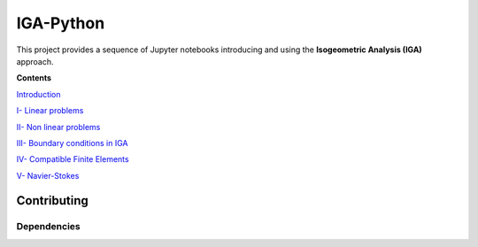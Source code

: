 IGA-Python
==========

This project provides a sequence of Jupyter notebooks introducing and using the **Isogeometric Analysis (IGA)** approach.

**Contents**

`Introduction <https://github.com/ratnania/IGA-Python/blob/master/lessons/Chapter0/README.rst>`_

`I- Linear problems <https://github.com/ratnania/IGA-Python/blob/master/lessons/Chapter1/README.rst>`_

`II- Non linear problems <https://github.com/ratnania/IGA-Python/blob/master/lessons/Chapter2/README.rst>`_

`III- Boundary conditions in IGA <https://github.com/ratnania/IGA-Python/blob/master/lessons/Chapter3/README.rst>`_

`IV- Compatible Finite Elements <https://github.com/ratnania/IGA-Python/blob/master/lessons/Chapter4/README.rst>`_

`V- Navier-Stokes <https://github.com/ratnania/IGA-Python/blob/master/lessons/Chapter5/README.rst>`_

Contributing
************

Dependencies
^^^^^^^^^^^^
